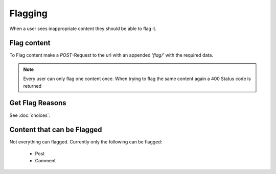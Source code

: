 ========
Flagging
========

When a user sees inappropriate content they should be able to flag it.


Flag content
============

To Flag content make a `POST`-Request to the url with an appended '`flag/`'
with the required data.

.. note::
    Every user can only flag one content once. When trying to flag the same
    content again a 400 Status code is returned


Get Flag Reasons
================

See :doc:`choices`.


Content that can be Flagged
===========================

Not everything can flagged.
Currently only the following can be flagged:

 * Post
 * Comment
